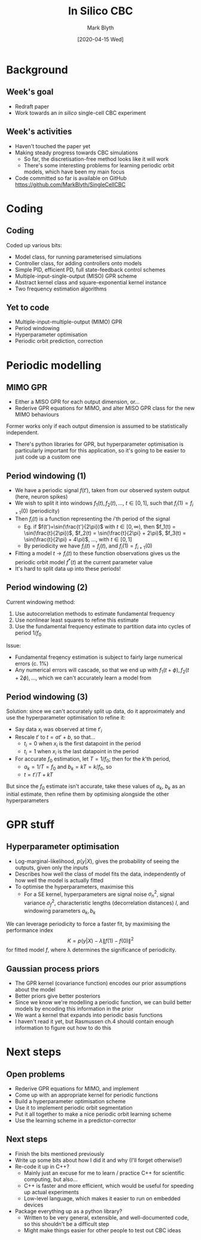 #+OPTIONS: H:2 toc:nil
#+LATEX_CLASS: beamer
#+COLUMNS: %45ITEM %10BEAMER_env(Env) %10BEAMER_act(Act) %4BEAMER_col(Col) %8BEAMER_opt(Opt)
#+BEAMER_THEME: UoB
#+AUTHOR: Mark Blyth
#+TITLE: In Silico CBC
#+DATE: [2020-04-15 Wed]

* Background
** Week's goal
   * Redraft paper
   * Work towards an /in silico/ single-cell CBC experiment

** Week's activities
   * Haven't touched the paper yet
   * Making steady progress towards CBC simulations
     * So far, the discretisation-free method looks like it will work
     * There's some interesting problems for learning periodic orbit models, which have been my main focus
   * Code committed so far is available on GitHub [[https://github.com/MarkBlyth/SingleCellCBC]]
     
* Coding
** Coding
   Coded up various bits:
       * Model class, for running parameterised simulations
       * Controller class, for adding controllers onto models
       * Simple PID, efficient PD, full state-feedback control schemes
       * Multiple-input-single-output (MISO) GPR scheme
       * Abstract kernel class and square-exponential kernel instance
       * Two frequency estimation algorithms
	 
** Yet to code
   * Multiple-input-multiple-output (MIMO) GPR
   * Period windowing
   * Hyperparameter optimisation
   * Periodic orbit prediction, correction
     
* Periodic modelling
     
** MIMO GPR
     * Either a MISO GPR for each output dimension, or...
     * Rederive GPR equations for MIMO, and alter MISO GPR class for the new MIMO behaviours
       
Former works only if each output dimension is assumed to be statistically independent.

     * There's python libraries for GPR, but hyperparameter optimisation is particularly important for this application, so it's going to be easier to just code up a custom one

** Period windowing (1)
   * We have a periodic signal \(f(t')\), taken from our observed system output (here, neuron spikes)
   * We wish to split it into windows \(f_1(t), f_2(t), \dots\), \(t\in[0,1]\), such that \(f_i(1)=f_{i+1}(0)\) (periodicity)
   * Then \(f_i(t)\) is a function representing the \(i\)'th period of the signal
     * Eg. if \(f(t')=\sin(\frac{t'}{2\pi})\) with \(t\in[0,\infty)\), then \(f_1(t) = \sin(\frac{t}{2\pi})\), \(f_2(t) = \sin(\frac{t}{2\pi} + 2\pi)\), \(f_3(t) = \sin(\frac{t}{2\pi} + 4\pi)\), \(\dots\), with \(t\in[0,1]\)
     * By periodicity we have \(f_i(t) = f_j(t)\), and \(f_i(1)=f_{i+1}(0)\)
   * Fitting a model \(t\to f_i(t)\) to these function observations gives us the periodic orbit model \(f^*(t)\) at the current parameter value
   * It's hard to split data up into these periods!
     
** Period windowing (2)
Current windowing method:
    1. Use autocorrelation methods to estimate fundamental frequency
    2. Use nonlinear least squares to refine this estimate
    3. Use the fundamental frequency estimate to partition data into cycles of period \(1/f_0\)

Issue:
    * Fundamental freqency estimation is subject to fairly large numerical errors (c. 1%)
    * Any numerical errors will cascade, so that we end up with \(f_1(t+\phi), f_2(t+2\phi),\dots\), which we can't accurately learn a model from

      
** Period windowing (3)
Solution: since we can't accurately split up data, do it approximately and use the hyperparameter optimisation to refine it:

    * Say data \(x_i\) was observed at time \(t'_i\)
    * Rescale \(t'\) to \(t = at' + b\), so that...
      * \(t_i=0\) when \(x_i\) is the first datapoint in the period
      * \(t_i=1\) when \(x_i\) is the last datapoint in the period
    * For accurate \(f_0\) estimation, let \(T = 1/f_0\); then for the \(k\)'th period,
      * \(a_k = 1/T = f_0\) and \(b_k = kT = k/f_0\), so
      * \(t = t'/T + kT\)
	
But since the \(f_0\) estimate isn't accurate, take these values of \(a_k\), \(b_k\) as an initial estimate, then refine them by optimising alongside the other hyperparameters


* GPR stuff
** Hyperparameter optimisation
   * Log-marginal-likelihood, \(p(y|X)\), gives the probability of seeing the outputs, given only the inputs
   * Describes how well the class of model fits the data, independently of how well the model is actually fitted
   * To optimise the hyperparameters, maximise this
     * For a SE kernel, hyperparameters are signal noise \(\sigma^2_n\), signal variance \(\sigma^2_f\), characteristic lengths (decorrelation distances) \(l\), and windowing parameters \(a_k, b_k\)

We can leverage periodicity to force a faster fit, by maximising the performance index
\[K = p(y|X) - \lambda\|f(1) - f(0)\|^2\]
 for fitted model \(f\), where \lambda determines the significance of periodicity.
 
** Gaussian process priors

    * The GPR kernel (covariance function) encodes our prior assumptions about the model
    * Better priors give better posteriors
    * Since we know we're modelling a periodic function, we can build better models by encoding this information in the prior
    * We want a kernel that expands into periodic basis functions
    * I haven't read it yet, but Rasmussen ch.4 should contain enough information to figure out how to do this

* Next steps
** Open problems
   * Rederive GPR equations for MIMO, and implement
   * Come up with an appropriate kernel for periodic functions
   * Build a hyperparameter optimisation scheme
   * Use it to implement periodic orbit segmentation
   * Put it all together to make a nice periodic orbit learning scheme
   * Use the learning scheme in a predictor-corrector

** Next steps
   * Finish the bits mentioned previously
   * Write up some bits about how I did it and why (I'll forget otherwise!)
   * Re-code it up in C++?
     * Mainly just an excuse for me to learn / practice C++ for scientific computing, but also...
     * C++ is faster and more efficient, which would be useful for speeding up actual experiments
     * Low-level language, which makes it easier to run on embedded devices
   * Package everything up as a python library?
     * Written to be very general, extensible, and well-documented code, so this shouldn't be a difficult step
     * Might make things easier for other people to test out CBC ideas

